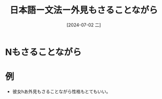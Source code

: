 :PROPERTIES:
:ID:       d90c13a9-a55f-4109-8885-5817eb57c2a8
:END:
#+title: 日本語ー文法ー外見もさることながら
#+filetags: :日本語:
#+date: [2024-07-02 二]
#+last_modified: [2024-07-05 五 23:23]

* Nもさることながら
* 例
- 彼女hあ外見もさることながら性格もとてもいい。

  
